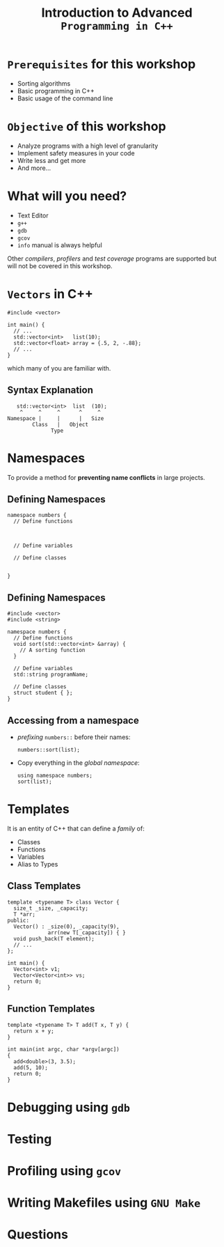 #+TITLE: Introduction to Advanced =Programming in C++=
#+OPTIONS: toc:nil num:nil timestamp:nil author:nil
#+REVEAL_ROOT: ../../reveal.js
#+REVEAL_TRANS: slide
#+REVEAL_THEME: black
#+REVEAL_EXTRA_CSS: ../custom.css

* =Prerequisites= for this workshop
#+ATTR_REVEAL: :frag (appear)
+ Sorting algorithms
+ Basic programming in C++
+ Basic usage of the command line
* =Objective= of this workshop
#+ATTR_REVEAL: :frag (appear)
+ Analyze programs with a high level of granularity
+ Implement safety measures in your code
+ Write less and get more
+ And more...
* What will you need?
#+ATTR_REVEAL: :frag (appear)
+ Text Editor
+ =g++=
+ =gdb=
+ =gcov=
+ =info= manual is always helpful
#+ATTR_REVEAL: :frag (appear)
Other /compilers/, /profilers/ and /test coverage/ programs are supported but
will not be covered in this workshop.
* =Vectors= in C++
#+BEGIN_SRC c++ -i
#include <vector>

int main() {
  // ...
  std::vector<int>   list(10);
  std::vector<float> array = {.5, 2, -.88};
  // ...
}
#+END_SRC
which many of you are familiar with.
** Syntax Explanation
#+BEGIN_SRC c++ -i
           std::vector<int>  list  (10);
            ^     ^     ^      ^     ^
        Namespace |     |      |   Size
                Class   |   Object
                      Type
#+END_SRC
* Namespaces
To provide a method for *preventing name conflicts* in large projects.
** Defining Namespaces
#+BEGIN_SRC c++ -i
namespace numbers {
  // Define functions



  // Define variables

  // Define classes


}
#+END_SRC

** Defining Namespaces
#+BEGIN_SRC c++ -i
#include <vector>
#include <string>

namespace numbers {
  // Define functions
  void sort(std::vector<int> &array) {
    // A sorting function
  }

  // Define variables
  std::string programName;

  // Define classes
  struct student { };
}
#+END_SRC

** Accessing from a namespace
#+ATTR_REVEAL: :frag (appear)
+ /prefixing/ =numbers::= before their names:
  #+BEGIN_SRC c++ -i
numbers::sort(list);
  #+END_SRC
+ Copy everything in the /global namespace/:
  #+BEGIN_SRC c++ -i
using namespace numbers;
sort(list);
  #+END_SRC

* Templates
It is an entity of C++ that can define a /family/ of:
+ Classes
+ Functions
+ Variables
+ Alias to Types
** Class Templates
#+ATTR_REVEAL: :frag (appear)
#+BEGIN_SRC c++ -i
template <typename T> class Vector {
  size_t _size, _capacity;
  T *arr;
public:
  Vector() : _size(0), _capacity(9),
             arr(new T[_capacity]) { }
  void push_back(T element);
  // ...
};

int main() {
  Vector<int> v1;
  Vector<Vector<int>> vs;
  return 0;
}
#+END_SRC
** Function Templates
#+BEGIN_SRC c++ -i
template <typename T> T add(T x, T y) {
  return x + y;
}

int main(int argc, char *argv[argc])
{
  add<double>(3, 3.5);
  add(5, 10);
  return 0;
}
#+END_SRC
* Debugging using =gdb=
* Testing
* Profiling using =gcov=
* Writing Makefiles using =GNU Make=
* Questions

#  LocalWords:  SHA profilers namespaces namespace makefile makefiles gcov gdb
